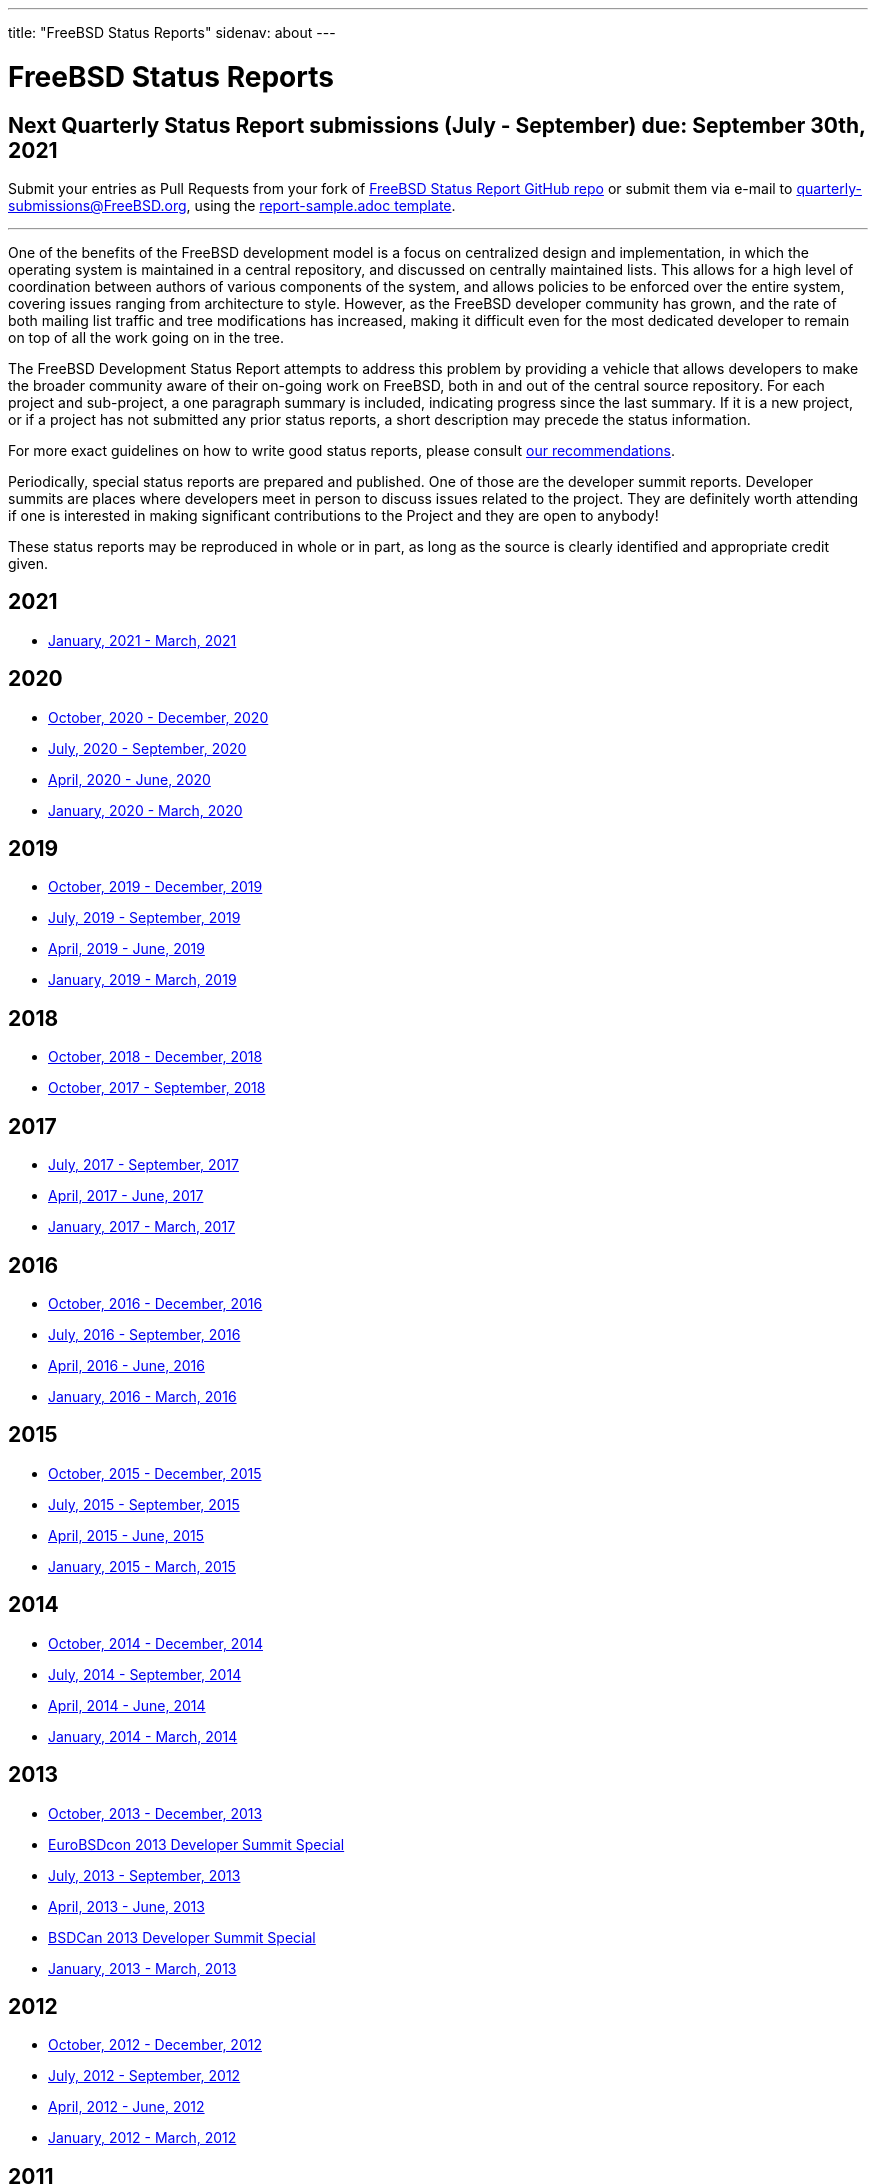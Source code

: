 ---
title: "FreeBSD Status Reports"
sidenav: about
---

= FreeBSD Status Reports

== Next Quarterly Status Report submissions (July - September) due: September 30th, 2021

Submit your entries as Pull Requests from your fork of link:https://github.com/freebsd/freebsd-quarterly[FreeBSD Status Report GitHub repo] or submit them via e-mail to quarterly-submissions@FreeBSD.org, using the link:https://github.com/freebsd/freebsd-quarterly/blob/master/report-sample.adoc[report-sample.adoc template].

'''''

One of the benefits of the FreeBSD development model is a focus on centralized design and implementation, in which the operating system is maintained in a central repository, and discussed on centrally maintained lists. This allows for a high level of coordination between authors of various components of the system, and allows policies to be enforced over the entire system, covering issues ranging from architecture to style. However, as the FreeBSD developer community has grown, and the rate of both mailing list traffic and tree modifications has increased, making it difficult even for the most dedicated developer to remain on top of all the work going on in the tree.

The FreeBSD Development Status Report attempts to address this problem by providing a vehicle that allows developers to make the broader community aware of their on-going work on FreeBSD, both in and out of the central source repository. For each project and sub-project, a one paragraph summary is included, indicating progress since the last summary. If it is a new project, or if a project has not submitted any prior status reports, a short description may precede the status information.

For more exact guidelines on how to write good status reports, please consult link:howto/[our recommendations].

Periodically, special status reports are prepared and published. One of those are the developer summit reports. Developer summits are places where developers meet in person to discuss issues related to the project. They are definitely worth attending if one is interested in making significant contributions to the Project and they are open to anybody!

These status reports may be reproduced in whole or in part, as long as the source is clearly identified and appropriate credit given.

== 2021

* link:report-2021-01-2021-03/[January, 2021 - March, 2021]

== 2020

* link:report-2020-10-2020-12/[October, 2020 - December, 2020]
* link:report-2020-07-2020-09/[July, 2020 - September, 2020]
* link:report-2020-04-2020-06/[April, 2020 - June, 2020]
* link:report-2020-01-2020-03/[January, 2020 - March, 2020]

== 2019

* link:report-2019-10-2019-12/[October, 2019 - December, 2019]
* link:report-2019-07-2019-09/[July, 2019 - September, 2019]
* link:report-2019-04-2019-06/[April, 2019 - June, 2019]
* link:report-2019-01-2019-03/[January, 2019 - March, 2019]

== 2018

* link:report-2018-09-2018-12/[October, 2018 - December, 2018]
* link:report-2018-01-2018-09/[October, 2017 - September, 2018]

== 2017

* link:report-2017-07-2017-09/[July, 2017 - September, 2017]
* link:report-2017-04-2017-06/[April, 2017 - June, 2017]
* link:report-2017-01-2017-03/[January, 2017 - March, 2017]

== 2016

* link:report-2016-10-2016-12/[October, 2016 - December, 2016]
* link:report-2016-07-2016-09/[July, 2016 - September, 2016]
* link:report-2016-04-2016-06/[April, 2016 - June, 2016]
* link:report-2016-01-2016-03/[January, 2016 - March, 2016]

== 2015

* link:report-2015-10-2015-12/[October, 2015 - December, 2015]
* link:report-2015-07-2015-09/[July, 2015 - September, 2015]
* link:report-2015-04-2015-06/[April, 2015 - June, 2015]
* link:report-2015-01-2015-03/[January, 2015 - March, 2015]

== 2014

* link:report-2014-10-2014-12/[October, 2014 - December, 2014]
* link:report-2014-07-2014-09/[July, 2014 - September, 2014]
* link:report-2014-04-2014-06/[April, 2014 - June, 2014]
* link:report-2014-01-2014-03/[January, 2014 - March, 2014]

== 2013

* link:report-2013-10-2013-12/[October, 2013 - December, 2013]
* link:report-2013-09-devsummit/[EuroBSDcon 2013 Developer Summit Special]
* link:report-2013-07-2013-09/[July, 2013 - September, 2013]
* link:report-2013-04-2013-06/[April, 2013 - June, 2013]
* link:report-2013-05-devsummit/[BSDCan 2013 Developer Summit Special]
* link:report-2013-01-2013-03/[January, 2013 - March, 2013]

== 2012

* link:report-2012-10-2012-12/[October, 2012 - December, 2012]
* link:report-2012-07-2012-09/[July, 2012 - September, 2012]
* link:report-2012-04-2012-06/[April, 2012 - June, 2012]
* link:report-2012-01-2012-03/[January, 2012 - March, 2012]

== 2011

* link:report-2011-10-2011-12/[October, 2011 - December, 2011]
* link:report-2011-07-2011-09/[July, 2011 - September, 2011]
* link:report-2011-04-2011-06/[April, 2011 - June, 2011]
* link:report-2011-01-2011-03/[January, 2011 - March, 2011]

== 2010

* link:report-2010-10-2010-12/[October, 2010 - December, 2010]
* link:report-2010-07-2010-09/[July, 2010 - September, 2010]
* link:report-2010-04-2010-06/[April, 2010 - June, 2010]
* link:report-2010-01-2010-03/[January, 2010 - March, 2010]

== 2009

* link:report-2009-10-2009-12/[October, 2009 - December, 2009]
* link:report-2009-04-2009-09/[April, 2009 - September, 2009]
* link:report-2009-01-2009-03/[January, 2009 - March, 2009]

== 2008

* link:report-2008-10-2008-12/[October, 2008 - December, 2008]
* link:report-2008-07-2008-09/[July, 2008 - September, 2008]
* link:report-2008-04-2008-06/[April, 2008 - June, 2008]
* link:report-2008-01-2008-03/[January, 2008 - March, 2008]

== 2007

* link:report-2007-10-2007-12/[October, 2007 - December, 2007]
* link:report-2007-07-2007-10/[July, 2007 - October, 2007]
* link:report-2007-04-2007-06/[April, 2007 - June, 2007]
* link:report-2007-01-2007-03/[January, 2007 - March, 2007]

== 2006

* link:report-2006-10-2006-12/[October, 2006 - December, 2006]
* link:report-2006-06-2006-10/[June, 2006 - October, 2006]
* link:report-2006-04-2006-06/[April, 2006 - June, 2006]
* link:report-2006-01-2006-03/[January, 2006 - March, 2006]

== 2005

* link:report-2005-10-2005-12/[October, 2005 - December, 2005]
* link:report-2005-07-2005-10/[July, 2005 - October, 2005]
* link:report-2005-03-2005-06/[March, 2005 - June, 2005]
* link:report-2005-01-2005-03/[January, 2005 - March, 2005]

== 2004

* link:report-2004-07-2004-12/[July, 2004 - December, 2004]
* link:report-2004-05-2004-06/[May, 2004 - June, 2004]
* link:report-2004-03-2004-04/[March, 2004 - April, 2004]
* link:report-2004-01-2004-02/[January, 2004 - February, 2004]

== 2003

* link:report-2003-10-2003-12/[October, 2003 - December, 2003]
* link:report-2003-03-2003-09/[March, 2003 - September, 2003]
* link:report-2003-01-2003-02/[January, 2003 - February, 2003]

== 2002

* link:report-2002-11-2002-12/[November, 2002 - December, 2002]
* link:report-2002-09-2002-10/[September, 2002 - October, 2002]
* link:report-2002-07-2002-08/[July, 2002 - August, 2002]
* link:report-2002-05-2002-06/[May, 2002 - June, 2002]
* link:report-2002-02-2002-04/[February, 2002 - April, 2002]
* link:report-2001-12-2002-01/[December, 2001 - January, 2002]

== 2001

* link:report-2001-11/[November, 2001]
* link:report-2001-09/[September, 2001]
* link:report-2001-08/[August, 2001]
* link:report-2001-07/[July, 2001]
* link:report-2001-06/[June, 2001]
